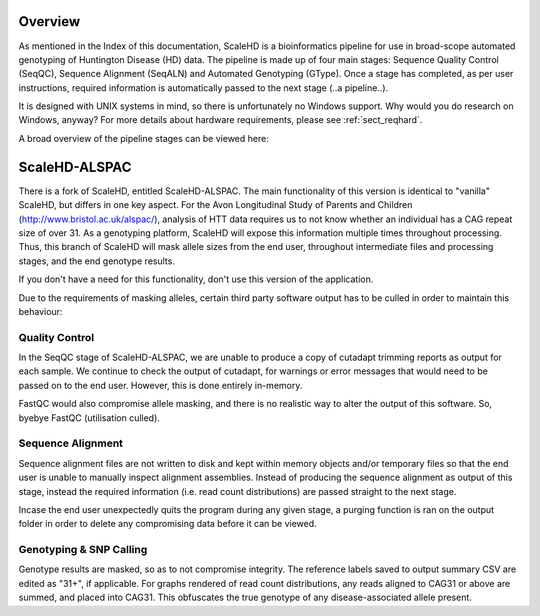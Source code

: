 .. _sect_overview:

Overview
================================

As mentioned in the Index of this documentation, ScaleHD is a bioinformatics pipeline for use in broad-scope automated genotyping of Huntington Disease (HD) data. The pipeline is made up of four main stages: Sequence Quality Control (SeqQC), Sequence Alignment (SeqALN) and Automated Genotyping (GType). Once a stage has completed, as per user instructions, required information is automatically passed to the next stage (..a pipeline..).

It is designed with UNIX systems in mind, so there is unfortunately no Windows support. Why would you do research on Windows, anyway? For more details about hardware requirements, please see :ref:`sect_reqhard`.

A broad overview of the pipeline stages can be viewed here:

.. image:: img/pipeline-workflow.png

ScaleHD-ALSPAC
================================

There is a fork of ScaleHD, entitled ScaleHD-ALSPAC. The main functionality of this version is identical to "vanilla" ScaleHD, but differs in one key aspect.
For the Avon Longitudinal Study of Parents and Children (http://www.bristol.ac.uk/alspac/), analysis of HTT data requires us to not know whether an individual has
a CAG repeat size of over 31. As a genotyping platform, ScaleHD will expose this information multiple times throughout processing.
Thus, this branch of ScaleHD will mask allele sizes from the end user, throughout intermediate files and processing stages, and the end genotype results.

If you don't have a need for this functionality, don't use this version of the application.

Due to the requirements of masking alleles, certain third party software output has to be culled in order to maintain this behaviour:

Quality Control
----

In the SeqQC stage of ScaleHD-ALSPAC, we are unable to produce a copy of cutadapt trimming reports as output for each sample.
We continue to check the output of cutadapt, for warnings or error messages that would need to be passed on to the end user. However, this is done entirely in-memory.

FastQC would also compromise allele masking, and there is no realistic way to alter the output of this software. So, byebye FastQC (utilisation culled).

Sequence Alignment
----

Sequence alignment files are not written to disk and kept within memory objects and/or temporary files so that the end user is unable to manually inspect alignment assemblies.
Instead of producing the sequence alignment as output of this stage, instead the required information (i.e. read count distributions) are passed straight to the next stage.

Incase the end user unexpectedly quits the program during any given stage, a purging function is ran on the output folder in order to delete any compromising data before it can be viewed.

Genotyping & SNP Calling
----

Genotype results are masked, so as to not compromise integrity. The reference labels saved to output summary CSV are edited as "31+", if applicable.
For graphs rendered of read count distributions, any reads aligned to CAG31 or above are summed, and placed into CAG31. This obfuscates the true genotype of any disease-associated allele present.